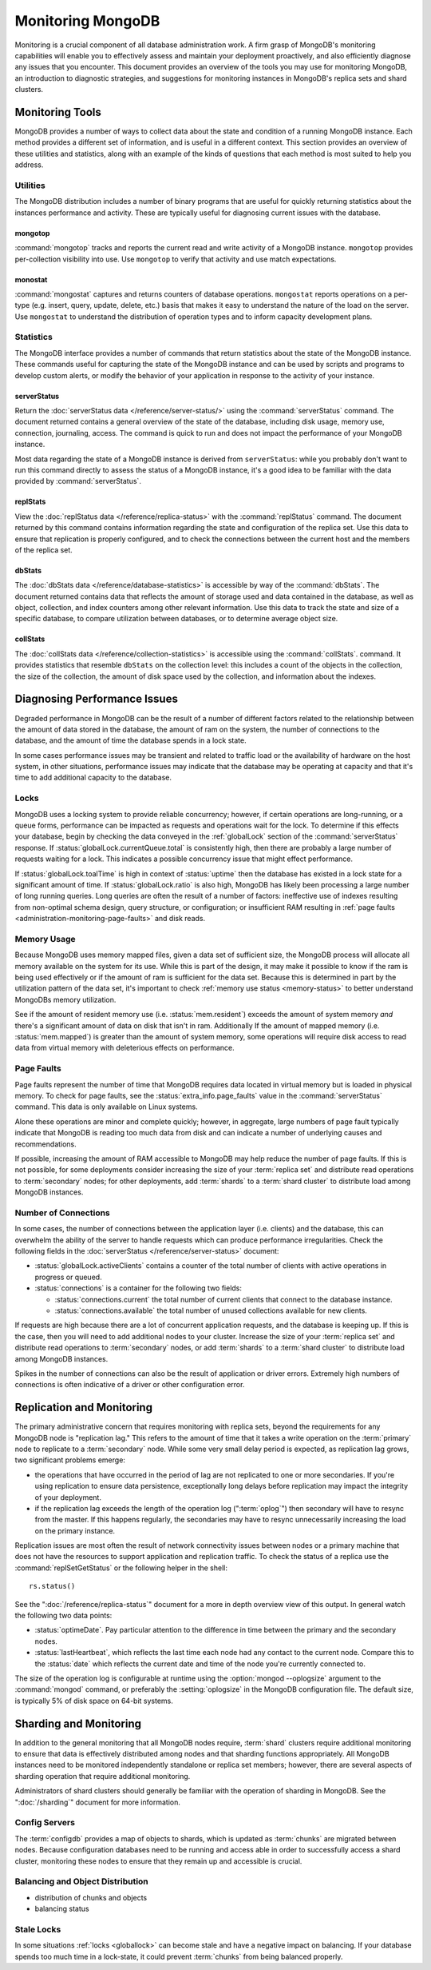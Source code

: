 ==================
Monitoring MongoDB
==================

.. default-domain: mongodb

Monitoring is a crucial component of all database administration
work. A firm grasp of MongoDB's monitoring capabilities will enable
you to effectively assess and maintain your deployment proactively,
and also efficiently diagnose any issues that you encounter. This
document provides an overview of the tools you may use for monitoring
MongoDB, an introduction to diagnostic strategies, and suggestions for
monitoring instances in MongoDB's replica sets and shard clusters.

.. seealso::

   For more information about monitoring tools, see:

   - :doc:`/utilities/mongostat`.
   - :doc:`/utilities/mongotop`.

   For more background on various other MongoDB status outputs see:

   - :doc:`/reference/server-status`
   - :doc:`/reference/replica-status`
   - :doc:`/reference/database-statistics`
   - :doc:`/reference/collection-statistics`

   10gen provides a hosted monitoring service which collects and
   aggregates these data to provide insight into the performance and
   operation of MongoDB deployments. See the `MongoDB Monitoring
   Service (MMS) <http://mms.10gen.com/>`_ and the `MMS documentation
   <http://mms.10gen.com/help/>`_ for more information.

Monitoring Tools
----------------

MongoDB provides a number of ways to collect data about the state and
condition of a running MongoDB instance. Each method provides a
different set of information, and is useful in a different
context. This section provides an overview of these utilities and
statistics, along with an example of the kinds of questions that each
method is most suited to help you address.

Utilities
~~~~~~~~~

The MongoDB distribution includes a number of binary programs that are
useful for quickly returning statistics about the instances
performance and activity. These are typically useful for diagnosing
current issues with the database.

mongotop
````````

:command:`mongotop` tracks and reports the current read and write
activity of a MongoDB instance. ``mongotop`` provides per-collection
visibility into use. Use ``mongotop`` to verify that activity and use
match expectations.

monostat
````````

:command:`mongostat` captures and returns counters of database
operations. ``mongostat`` reports operations on a per-type
(e.g. insert, query, update, delete, etc.) basis that makes it easy to
understand the nature of the load on the server. Use ``mongostat`` to
understand the distribution of operation types and to inform capacity
development plans.

Statistics
~~~~~~~~~~

The MongoDB interface provides a number of commands that return
statistics about the state of the MongoDB instance. These commands
useful for capturing the state of the MongoDB instance and can be used
by scripts and programs to develop custom alerts, or modify the
behavior of your application in response to the activity of your
instance.

serverStatus
````````````

Return the :doc:`serverStatus data </reference/server-status/>` using
the :command:`serverStatus` command. The document returned
contains a general overview of the state of the database, including
disk usage, memory use, connection, journaling, access. The command is
quick to run and does not impact the performance of your MongoDB
instance.

Most data regarding the state of a MongoDB instance is derived from
``serverStatus``: while you probably don't want to run this command
directly to assess the status of a MongoDB instance, it's a good idea
to be familiar with the data provided by :command:`serverStatus`.

replStats
`````````

View the :doc:`replStatus data </reference/replica-status>` with the
:command:`replStatus` command. The document returned by this
command contains information regarding the state and configuration of
the replica set. Use this data to ensure that replication is properly
configured, and to check the connections between the current host and
the members of the replica set.

dbStats
```````

The :doc:`dbStats data </reference/database-statistics>` is accessible
by way of the :command:`dbStats`. The document returned contains data
that reflects the amount of storage used and data contained in the
database, as well as object, collection, and index counters among
other relevant information. Use this data to track the state and size
of a specific database, to compare utilization between databases, or
to determine average object size.

collStats
`````````

The :doc:`collStats data </reference/collection-statistics>` is
accessible using the :command:`collStats`. command. It provides
statistics that resemble ``dbStats`` on the collection level: this
includes a count of the objects in the collection, the size of the
collection, the amount of disk space used by the collection, and
information about the indexes.

Diagnosing Performance Issues
-----------------------------

Degraded performance in MongoDB can be the result of a number of
different factors related to the relationship between the amount of
data stored in the database, the amount of ram on the system, the
number of connections to the database, and the amount of time the
database spends in a lock state.

In some cases performance issues may be transient and related to
traffic load or the availability of hardware on the host system, in
other situations, performance issues may indicate that the database
may be operating at capacity and that it's time to add additional
capacity to the database.

Locks
~~~~~

MongoDB uses a locking system to provide reliable concurrency;
however, if certain operations are long-running, or a queue forms,
performance can be impacted as requests and operations wait for the
lock. To determine if this effects your database, begin by checking
the data conveyed in the :ref:`globalLock` section of the
:command:`serverStatus` response. If
:status:`globalLock.currentQueue.total` is consistently high, then
there are probably a large number of requests waiting for a lock. This
indicates a possible concurrency issue that might effect performance.

If :status:`globalLock.toalTime` is high in context of
:status:`uptime` then the database has existed in a lock state for a
significant amount of time. If :status:`globalLock.ratio` is also
high, MongoDB has likely been processing a large number of long
running queries. Long queries are often the result of a number of
factors: ineffective use of indexes resulting from non-optimal schema
design, query structure, or configuration; or insufficient RAM
resulting in :ref:`page faults <administration-monitoring-page-faults>`
and disk reads.

Memory Usage
~~~~~~~~~~~~

Because MongoDB uses memory mapped files, given a data set of
sufficient size, the MongoDB process will allocate all memory
available on the system for its use. While this is part of the design,
it may make it possible to know if the ram is being used effectively
or if the amount of ram is sufficient for the data set. Because this
is determined in part by the utilization pattern of the data set, it's
important to check :ref:`memory use status <memory-status>` to better
understand MongoDBs memory utilization.

See if the amount of resident memory use (i.e. :status:`mem.resident`)
exceeds the amount of system memory *and* there's a significant amount
of data on disk that isn't in ram. Additionally If the amount of
mapped memory (i.e. :status:`mem.mapped`) is greater than the amount
of system memory, some operations will require disk access to read
data from virtual memory with deleterious effects on performance.

.. _administration-monitoring-page-faults:

Page Faults
~~~~~~~~~~~

Page faults represent the number of time that MongoDB requires data
located in virtual memory but is loaded in physical memory. To check
for page faults, see the :status:`extra_info.page_faults` value in the
:command:`serverStatus` command. This data is only available on Linux
systems.

Alone these operations are minor and complete quickly; however, in
aggregate, large numbers of page fault typically indicate that MongoDB
is reading too much data from disk and can indicate a number of
underlying causes and recommendations.

If possible, increasing the amount of RAM accessible to MongoDB may
help reduce the number of page faults. If this is not possible, for
some deployments consider increasing the size of your :term:`replica
set` and distribute read operations to :term:`secondary` nodes; for
other deployments, add :term:`shards` to a :term:`shard cluster` to
distribute load among MongoDB instances.

Number of Connections
~~~~~~~~~~~~~~~~~~~~~

In some cases, the number of connections between the application layer
(i.e. clients) and the database, this can overwhelm the ability of the
server to handle requests which can produce performance
irregularities. Check the following fields in the :doc:`serverStatus
</reference/server-status>` document:

- :status:`globalLock.activeClients` contains a counter of the total
  number of clients with active operations in progress or queued.

- :status:`connections` is a container for the following two fields:

  - :status:`connections.current` the total number of current clients
    that connect to the database instance.

  - :status:`connections.available` the total number of unused
    collections available for new clients.

If requests are high because there are a lot of concurrent application
requests, and the database is keeping up. If this is the case, then
you will need to add additional nodes to your cluster. Increase the
size of your :term:`replica set` and distribute read operations to
:term:`secondary` nodes, or add :term:`shards` to a :term:`shard
cluster` to distribute load among MongoDB instances.

Spikes in the number of connections can also be the result of
application or driver errors. Extremely high numbers of connections
is often indicative of a driver or other configuration error.

Replication and Monitoring
--------------------------

The primary administrative concern that requires monitoring with
replica sets, beyond the requirements for any MongoDB node is
"replication lag." This refers to the amount of time that it takes a
write operation on the :term:`primary` node to replicate to a
:term:`secondary` node. While some very small delay period is
expected, as replication lag grows, two significant problems emerge:

- the operations that have occurred in the period of lag are not
  replicated to one or more secondaries. If you're using replication
  to ensure data persistence, exceptionally long delays before
  replication may impact the integrity of your deployment.

- if the replication lag exceeds the length of the operation log
  (":term:`oplog`") then secondary will have to resync from the
  master. If this happens regularly, the secondaries may have to
  resync unnecessarily increasing the load on the primary instance.

Replication issues are most often the result of network connectivity
issues between nodes or a primary machine that does not have the
resources to support application and replication traffic. To check the
status of a replica use the :command:`replSetGetStatus` or the
following helper in the shell: ::

     rs.status()

See the ":doc:`/reference/replica-status`" document for a more in depth
overview view of this output. In general watch the following two data
points:

- :status:`optimeDate`. Pay particular attention to the difference in
  time between the primary and the secondary nodes.

- :status:`lastHeartbeat`, which reflects the last time each node had
  any contact to the current node. Compare this to the :status:`date`
  which reflects the current date and time of the node you're
  currently connected to.

The size of the operation log is configurable at runtime using the
:option:`mongod --oplogsize` argument to the :command:`mongod`
command, or preferably the :setting:`oplogsize` in the MongoDB
configuration file. The default size, is typically 5% of disk space on
64-bit systems.

Sharding and Monitoring
-----------------------

In addition to the general monitoring that all MongoDB nodes require,
:term:`shard` clusters require additional monitoring to ensure that
data is effectively distributed among nodes and that sharding
functions appropriately. All MongoDB instances need to be monitored
independently standalone or replica set members; however, there are
several aspects of sharding operation that require additional
monitoring.

Administrators of shard clusters should generally be familiar with the
operation of sharding in MongoDB. See the ":doc:`/sharding`" document
for more information.

Config Servers
~~~~~~~~~~~~~~

The :term:`configdb` provides a map of objects to shards, which is
updated as :term:`chunks` are migrated between nodes. Because
configuration databases need to be running and access able in order to
successfully access a shard cluster, monitoring these nodes to ensure
that they remain up and accessible is crucial.

Balancing and Object Distribution
~~~~~~~~~~~~~~~~~~~~~~~~~~~~~~~~~



- distribution of chunks and objects
- balancing status

Stale Locks
~~~~~~~~~~~

In some situations :ref:`locks <globallock>` can become stale and have
a negative impact on balancing. If your database spends too much time
in a lock-state, it could prevent :term:`chunks` from being balanced
properly.
